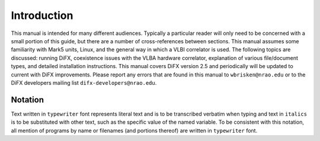 Introduction
===================

This manual is intended for many different audiences.
Typically a particular reader will only need to be concerned with a small portion of this guide, but there are a number of cross-references between sections.
This manual assumes some familiarity with Mark5 units, Linux, and the general way in which a VLBI correlator is used.
The following topics are discussed: running DiFX, coexistence issues with the VLBA hardware correlator, explanation of various file/document types, and detailed installation instructions.
This manual covers DiFX version 2.5 and periodically will be updated to current with DiFX improvements.
Please report any errors that are found in this manual to ``wbrisken@nrao.edu`` or to the DiFX developers mailing list ``difx-developers@nrao.edu``.

Notation
-----------------

Text written in ``typewriter`` font represents literal text and is to be transcribed verbatim when typing and text in ``italics`` is to be substituted with other text, such as the specific value of the named variable.
To be consistent with this notation, all mention of programs by name or filenames (and portions thereof) are written in ``typewriter`` font.
